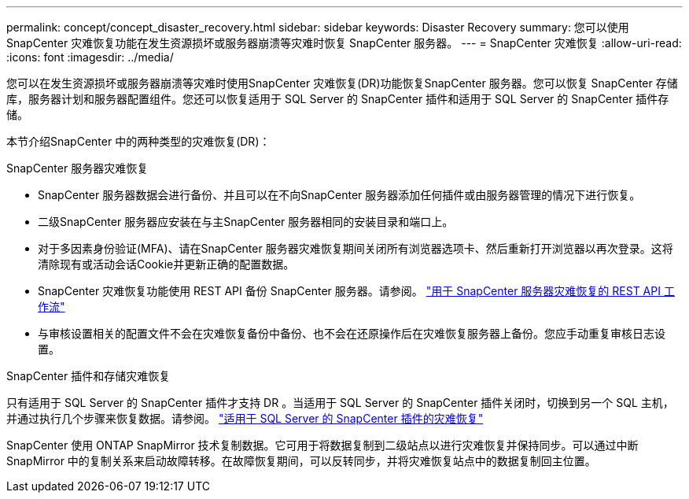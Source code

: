 ---
permalink: concept/concept_disaster_recovery.html 
sidebar: sidebar 
keywords: Disaster Recovery 
summary: 您可以使用 SnapCenter 灾难恢复功能在发生资源损坏或服务器崩溃等灾难时恢复 SnapCenter 服务器。 
---
= SnapCenter 灾难恢复
:allow-uri-read: 
:icons: font
:imagesdir: ../media/


[role="lead"]
您可以在发生资源损坏或服务器崩溃等灾难时使用SnapCenter 灾难恢复(DR)功能恢复SnapCenter 服务器。您可以恢复 SnapCenter 存储库，服务器计划和服务器配置组件。您还可以恢复适用于 SQL Server 的 SnapCenter 插件和适用于 SQL Server 的 SnapCenter 插件存储。

本节介绍SnapCenter 中的两种类型的灾难恢复(DR)：

.SnapCenter 服务器灾难恢复
* SnapCenter 服务器数据会进行备份、并且可以在不向SnapCenter 服务器添加任何插件或由服务器管理的情况下进行恢复。
* 二级SnapCenter 服务器应安装在与主SnapCenter 服务器相同的安装目录和端口上。
* 对于多因素身份验证(MFA)、请在SnapCenter 服务器灾难恢复期间关闭所有浏览器选项卡、然后重新打开浏览器以再次登录。这将清除现有或活动会话Cookie并更新正确的配置数据。
* SnapCenter 灾难恢复功能使用 REST API 备份 SnapCenter 服务器。请参阅。 link:../tech-refresh/task_tech_refresh_server_host.html["用于 SnapCenter 服务器灾难恢复的 REST API 工作流"]
* 与审核设置相关的配置文件不会在灾难恢复备份中备份、也不会在还原操作后在灾难恢复服务器上备份。您应手动重复审核日志设置。


.SnapCenter 插件和存储灾难恢复
只有适用于 SQL Server 的 SnapCenter 插件才支持 DR 。当适用于 SQL Server 的 SnapCenter 插件关闭时，切换到另一个 SQL 主机，并通过执行几个步骤来恢复数据。请参阅。 link:../protect-scsql/task_disaster_recovery_scsql.html["适用于 SQL Server 的 SnapCenter 插件的灾难恢复"]

SnapCenter 使用 ONTAP SnapMirror 技术复制数据。它可用于将数据复制到二级站点以进行灾难恢复并保持同步。可以通过中断 SnapMirror 中的复制关系来启动故障转移。在故障恢复期间，可以反转同步，并将灾难恢复站点中的数据复制回主位置。
